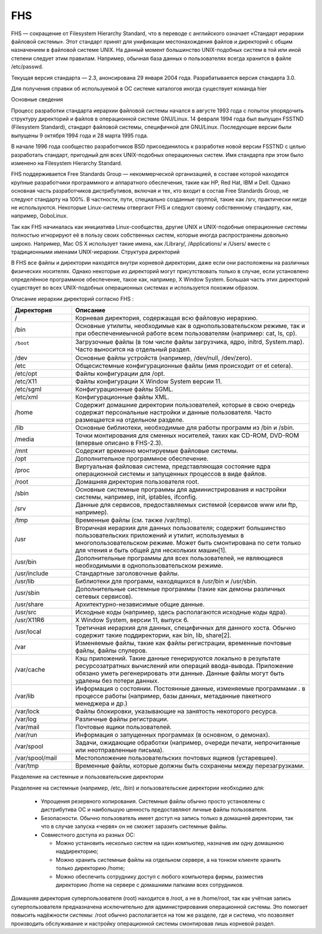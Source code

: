 
.. https://ru.wikipedia.org/wiki/FHS

FHS
===

FHS — сокращение от Filesystem Hierarchy Standard, что в переводе c английского означает «Стандарт иерархии файловой системы». Этот стандарт принят для унификации местонахождения файлов и директорий с общим назначением в файловой системе UNIX. На данный момент большинство UNIX-подобных систем в той или иной степени следует этим правилам. Например, обычная база данных о пользователях всегда хранится в файле /etc/passwd.

Текущая версия стандарта — 2.3, анонсирована 29 января 2004 года. Разрабатывается версия стандарта 3.0.

Для получения справки об используемой в ОС системе каталогов иногда существует команда hier

Основные сведения

Процесс разработки стандарта иерархии файловой системы начался в августе 1993 года с попыток упорядочить структуру директорий и файлов в операционной системе GNU/Linux. 14 февраля 1994 года был выпущен FSSTND (Filesystem Standard), стандарт файловой системы, специфичной для GNU/Linux. Последующие версии были выпущены 9 октября 1994 года и 28 марта 1995 года.

В начале 1996 года сообщество разработчиков BSD присоединилось к разработке новой версии FSSTND с целью разработать стандарт, пригодный для всех UNIX-подобных операционных систем. Имя стандарта при этом было изменено на Filesystem Hierarchy Standard.

FHS поддерживается Free Standards Group — некоммерческой организацией, в составе которой находятся крупные разработчики программного и аппаратного обеспечения, такие как HP, Red Hat, IBM и Dell. Однако основная часть разработчиков дистрибутивов, включая и тех, кто входит в состав Free Standards Group, не следуют стандарту на 100%. В частности, пути, специально созданные группой, такие как /srv, практически нигде не используются. Некоторые Linux-системы отвергают FHS и следуют своему собственному стандарту, как, например, GoboLinux.

Так как FHS начиналась как инициатива Linux-сообщества, другие UNIX и UNIX-подобные операционные системы полностью игнорируют её в пользу своих собственных систем, которые иногда распространены довольно широко. Например, Mac OS X использует такие имена, как /Library/, /Applications/ и /Users/ вместе с традиционными именами UNIX-иерархии.
Структура директорий

В FHS все файлы и директории находятся внутри корневой директории, даже если они расположены на различных физических носителях. Однако некоторые из директорий могут присутствовать только в случае, если установлено определённое программное обеспечение, такое как, например, X Window System. Большая часть этих директорий существует во всех UNIX-подобных операционных системах и используется похожим образом.


Описание иерархии директорий согласно FHS :

+-----------------+--------------------------------------------------------------------------------------------+
|    Директория   |                                          Описание                                          |
+=================+============================================================================================+
| /               | Корневая директория, содержащая всю файловую иерархию.                                     |
+-----------------+--------------------------------------------------------------------------------------------+
| /bin            | Основные утилиты, необходимые как в однопользовательском режиме, так и                     |
|                 | при обеспечениеычной работе всем пользователям (например: cat, ls, cp).                    |
+-----------------+--------------------------------------------------------------------------------------------+
|/boot            | Загрузочные файлы (в том числе файлы загрузчика, ядро, initrd, System.map).                |
| |               | Часто выносится на отдельный раздел.                                                       |
+-----------------+--------------------------------------------------------------------------------------------+
| /dev            | Основные файлы устройств (например, /dev/null, /dev/zero).                                 |
+-----------------+--------------------------------------------------------------------------------------------+
| /etc            | Общесистемные конфигурационные файлы (имя происходит от et cetera).                        |
+-----------------+--------------------------------------------------------------------------------------------+
| /etc/opt        | Файлы конфигурации для /opt.                                                               |
+-----------------+--------------------------------------------------------------------------------------------+
| /etc/X11        | Файлы конфигурации X Window System версии 11.                                              |
+-----------------+--------------------------------------------------------------------------------------------+
| /etc/sgml       | Конфигурационные файлы SGML.                                                               |
+-----------------+--------------------------------------------------------------------------------------------+
| /etc/xml        | Конфигурационные файлы XML.                                                                |
+-----------------+--------------------------------------------------------------------------------------------+
| /home           | Содержит домашние директории пользователей, которые в свою очередь содержат              \ |
|                 | персональные настройки и данные пользователя. Часто размещается на отдельном разделе.      |
+-----------------+--------------------------------------------------------------------------------------------+
| /lib            | Основные библиотеки, необходимые для работы программ из /bin и /sbin.                      |
+-----------------+--------------------------------------------------------------------------------------------+
| /media          | Точки монтирования для сменных носителей, таких как CD-ROM,                              \ |
|                 | DVD-ROM (впервые описано в FHS-2.3).                                                       |
+-----------------+--------------------------------------------------------------------------------------------+
| /mnt            | Содержит временно монтируемые файловые системы.                                            |
+-----------------+--------------------------------------------------------------------------------------------+
| /opt            | Дополнительное программное обеспечение.                                                    |
+-----------------+--------------------------------------------------------------------------------------------+
| /proc           | Виртуальная файловая система, представляющая состояние ядра операционной системы         \ |
|                 | и запущенных процессов в виде файлов.                                                      |
+-----------------+--------------------------------------------------------------------------------------------+
| /root           | Домашняя директория пользователя root.                                                     |
+-----------------+--------------------------------------------------------------------------------------------+
| /sbin           | Основные системные программы для администрирования и настройки системы,                  \ |
|                 | например, init, iptables, ifconfig.                                                        |
+-----------------+--------------------------------------------------------------------------------------------+
| /srv            | Данные для сервисов, предоставляемых системой (сервисов www или ftp, например).            |
+-----------------+--------------------------------------------------------------------------------------------+
| /tmp            | Временные файлы (см. также /var/tmp).                                                      |
+-----------------+--------------------------------------------------------------------------------------------+
| /usr            | Вторичная иерархия для данных пользователя; содержит большинство пользовательских        \ |
|                 | приложений и утилит, используемых в многопользовательском режиме.                          |
|                 | Может быть смонтирована по сети только для чтения и быть общей для нескольких машин[1].    |
+-----------------+--------------------------------------------------------------------------------------------+
| /usr/bin        | Дополнительные программы для всех пользователей, не являющиеся                           \ |
|                 | необходимыми в однопользовательском режиме.                                                |
+-----------------+--------------------------------------------------------------------------------------------+
| /usr/include    | Стандартные заголовочные файлы.                                                            |
+-----------------+--------------------------------------------------------------------------------------------+
| /usr/lib        | Библиотеки для программ, находящихся в /usr/bin и /usr/sbin.                               |
+-----------------+--------------------------------------------------------------------------------------------+
| /usr/sbin       | Дополнительные системные программы (такие как демоны различных сетевых сервисов).          |
+-----------------+--------------------------------------------------------------------------------------------+
| /usr/share      | Архитектурно-независимые общие данные.                                                     |
+-----------------+--------------------------------------------------------------------------------------------+
| /usr/src        | Исходные коды (например, здесь располагаются исходные коды ядра).                          |
+-----------------+--------------------------------------------------------------------------------------------+
| /usr/X11R6      | X Window System, версии 11, выпуск 6.                                                      |
+-----------------+--------------------------------------------------------------------------------------------+
| /usr/local      | Третичная иерархия для данных, специфичных для данного хоста.                            \ |
|                 | Обычно содержит такие поддиректории, как bin, lib, share[2].                               |
+-----------------+--------------------------------------------------------------------------------------------+
| /var            | Изменяемые файлы, такие как файлы регистрации, временные почтовые файлы, файлы спулеров.   |
+-----------------+--------------------------------------------------------------------------------------------+
| /var/cache      | Кэш приложений. Такие данные генерируются локально в результате                          \ |
|                 | ресурсозатратных вычислений или операций ввода-вывода.                                   \ |
|                 | Приложение обязано уметь регенерировать эти данные.                                      \ |
|                 | Данные файлы могут быть удалены без потери данных.                                       \ |
+-----------------+--------------------------------------------------------------------------------------------+
| /var/lib        | Информация о состоянии. Постоянные данные, изменяемые программами .                      \ |
|                 | в процессе работы (например, базы данных, метаданные пакетного менеджера и др.)            |
+-----------------+--------------------------------------------------------------------------------------------+
| /var/lock       | Файлы блокировки, указывающие на занятость некоторого ресурса.                             |
+-----------------+--------------------------------------------------------------------------------------------+
| /var/log        | Различные файлы регистрации.                                                               |
+-----------------+--------------------------------------------------------------------------------------------+
| /var/mail       | Почтовые ящики пользователей.                                                              |
+-----------------+--------------------------------------------------------------------------------------------+
| /var/run        | Информация о запущенных программах (в основном, о демонах).                                |
+-----------------+--------------------------------------------------------------------------------------------+
| /var/spool      | Задачи, ожидающие обработки (например, очереди печати,                                   \ |
|                 | непрочитанные или неотправленные письма).                                                  |
+-----------------+--------------------------------------------------------------------------------------------+
| /var/spool/mail | Местоположение пользовательских почтовых ящиков (устаревшее).                              |
+-----------------+--------------------------------------------------------------------------------------------+
| /var/tmp        | Временные файлы, которые должны быть сохранены между перезагрузками.                       |
+-----------------+--------------------------------------------------------------------------------------------+

Разделение на системные и пользовательские директории

Разделение на системные (например, /etc, /bin) и пользовательские директории необходимо для:

 * Упрощения резервного копирования. Системные файлы обычно просто установлены с дистрибутива ОС и наибольшую ценность предоставляют личные файлы пользователя.
 * Безопасности. Обычно пользователь имеет доступ на запись только в домашней директории, так что в случае запуска «червя» он не сможет заразить системные файлы.
 * Совместного доступа из разных ОС:

   * Можно установить несколько систем на один компьютер, назначив им одну домашнюю наддиректорию;
   * Можно хранить системные файлы на отдельном сервере, а на тонком клиенте хранить только директорию /home;
   * Можно обеспечить сотруднику доступ с любого компьютера фирмы, разместив директорию /home на сервере с домашними папками всех сотрудников.

Домашняя директория суперпользователя (root) находится в /root, а не в /home/root, так как учётная запись суперпользователя предназначена исключительно для администрирования операционной системы. Это помогает повысить надёжности системы: /root обычно располагается на том же разделе, где и система, что позволяет производить обслуживание и настройку операционной системы смонтировав лишь корневой раздел.
